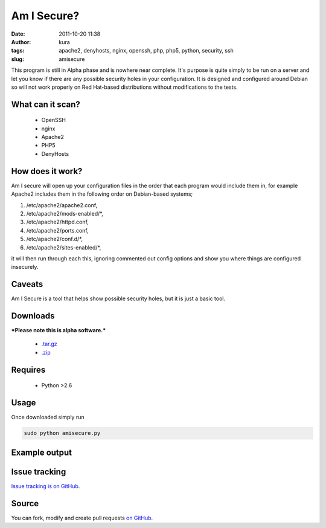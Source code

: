 Am I Secure?
############
:date: 2011-10-20 11:38
:author: kura
:tags: apache2, denyhosts, nginx, openssh, php, php5, python, security, ssh
:slug: amisecure

This program is still in Alpha phase and is nowhere
near complete. It's purpose is quite simply to be run on a server and
let you know if there are any possible security holes in your
configuration. It is designed and configured around Debian so will not
work properly on Red Hat-based distributions without modifications to
the tests.

What can it scan?
-----------------

 - OpenSSH
 - nginx
 - Apache2
 - PHP5
 - DenyHosts

How does it work?
-----------------

Am I secure will open up your configuration files in the order that each
program would include them in, for example Apache2 includes them in the
following order on Debian-based systems;

1. /etc/apache2/apache2.conf,
2. /etc/apache2/mods-enabled/*,
3. /etc/apache2/httpd.conf,
4. /etc/apache2/ports.conf,
5. /etc/apache2/conf.d/*,
6. /etc/apache2/sites-enabled/*,

it will then run through each this, ignoring commented out config
options and show you where things are configured insecurely.

Caveats
-------

Am I Secure is a tool that helps show possible security holes, but it is
just a basic tool.

Downloads
---------

***Please note this is alpha software.***

 - `.tar.gz`_
 - `.zip`_

.. _.tar.gz: https://github.com/kura/amisecure/tarball/master
.. _.zip: https://github.com/kura/amisecure/zipball/master

Requires
--------

 - Python >2.6

Usage
-----

Once downloaded simply run

.. code:: bash

    sudo python amisecure.py

Example output
--------------

.. image:: https://kura.io/static/images/output-amisecure.png
   :alt: Am I Secure?

Issue tracking
--------------

`Issue tracking is on GitHub`_.

.. _Issue tracking is on GitHub: https://github.com/kura/amisecure/issues

Source
------

You can fork, modify and create pull requests `on GitHub`_.

.. _on GitHub: https://github.com/kura/amisecure
